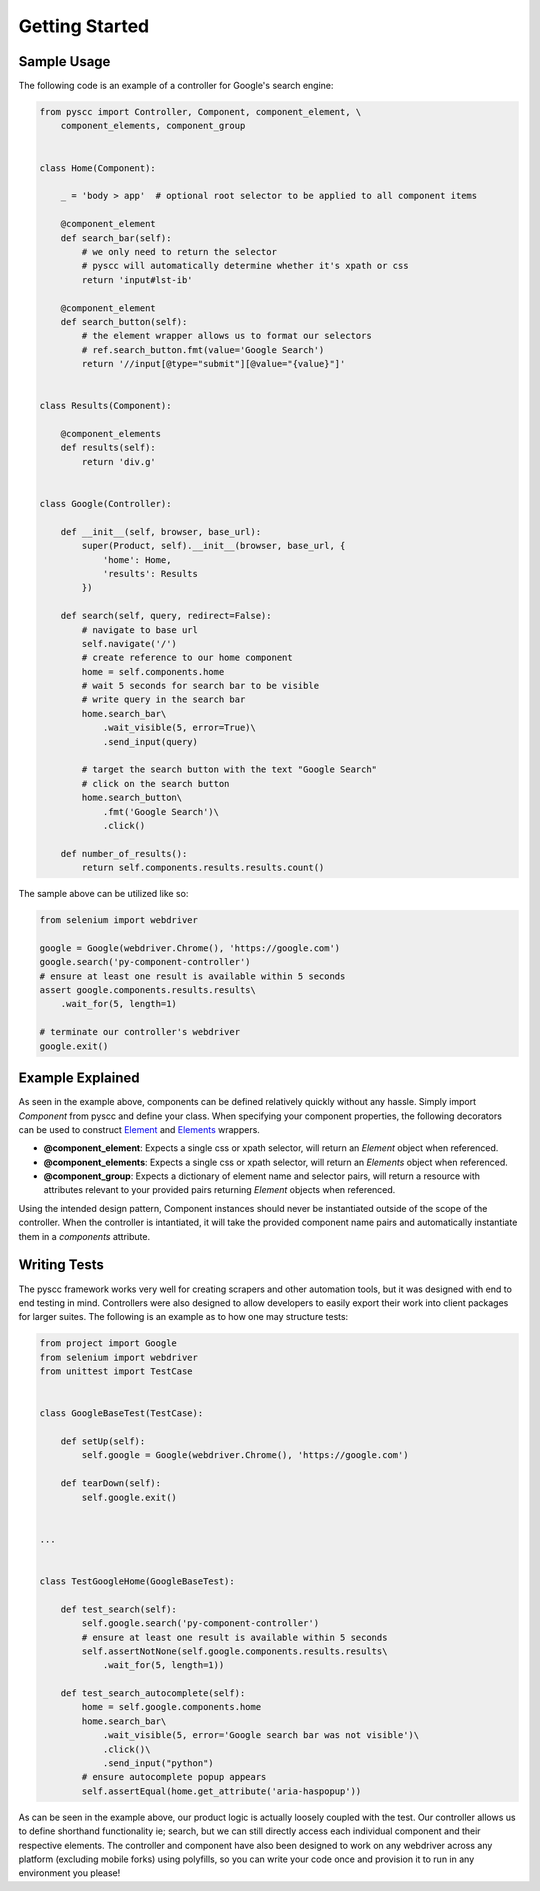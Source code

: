 ======================
Getting Started
======================

Sample Usage
============

The following code is an example of a controller for Google's search engine:

.. code-block:: python

    from pyscc import Controller, Component, component_element, \
        component_elements, component_group


    class Home(Component):

        _ = 'body > app'  # optional root selector to be applied to all component items

        @component_element
        def search_bar(self):
            # we only need to return the selector
            # pyscc will automatically determine whether it's xpath or css
            return 'input#lst-ib'

        @component_element
        def search_button(self):
            # the element wrapper allows us to format our selectors
            # ref.search_button.fmt(value='Google Search')
            return '//input[@type="submit"][@value="{value}"]'


    class Results(Component):

        @component_elements
        def results(self):
            return 'div.g'


    class Google(Controller):

        def __init__(self, browser, base_url):
            super(Product, self).__init__(browser, base_url, {
                'home': Home,
                'results': Results
            })

        def search(self, query, redirect=False):
            # navigate to base url
            self.navigate('/')
            # create reference to our home component
            home = self.components.home
            # wait 5 seconds for search bar to be visible
            # write query in the search bar
            home.search_bar\
                .wait_visible(5, error=True)\
                .send_input(query)

            # target the search button with the text "Google Search"
            # click on the search button
            home.search_button\
                .fmt('Google Search')\
                .click()

        def number_of_results():
            return self.components.results.results.count()


The sample above can be utilized like so:


.. code-block:: python

    from selenium import webdriver

    google = Google(webdriver.Chrome(), 'https://google.com')
    google.search('py-component-controller')
    # ensure at least one result is available within 5 seconds
    assert google.components.results.results\
        .wait_for(5, length=1)

    # terminate our controller's webdriver
    google.exit()


Example Explained
=================

As seen in the example above, components can be defined relatively quickly without any hassle.
Simply import `Component` from pyscc and define your class. When specifying your component properties,
the following decorators can be used to construct `Element <http://py-component-controller.readthedocs.io/en/latest/component.html#element-wrapper>`_ and `Elements <http://py-component-controller.readthedocs.io/en/latest/component.html#elements-wrapper>`_ wrappers.

* **@component_element**: Expects a single css or xpath selector, will return an `Element` object when referenced.
* **@component_elements**: Expects a single css or xpath selector, will return an `Elements` object when referenced.
* **@component_group**: Expects a dictionary of element name and selector pairs, will return a resource with attributes relevant to your provided pairs returning `Element` objects when referenced.

Using the intended design pattern, Component instances should never be instantiated outside of the scope of the controller.
When the controller is intantiated, it will take the provided component name pairs and automatically instantiate them in a `components` attribute.

Writing Tests
=============

The pyscc framework works very well for creating scrapers and other automation tools, but it was designed with end to end testing in mind.
Controllers were also designed to allow developers to easily export their work into client packages for larger suites.
The following is an example as to how one may structure tests:


.. code-block:: python

    from project import Google
    from selenium import webdriver
    from unittest import TestCase


    class GoogleBaseTest(TestCase):

        def setUp(self):
            self.google = Google(webdriver.Chrome(), 'https://google.com')

        def tearDown(self):
            self.google.exit()


    ...


    class TestGoogleHome(GoogleBaseTest):

        def test_search(self):
            self.google.search('py-component-controller')
            # ensure at least one result is available within 5 seconds
            self.assertNotNone(self.google.components.results.results\
                .wait_for(5, length=1))

        def test_search_autocomplete(self):
            home = self.google.components.home
            home.search_bar\
                .wait_visible(5, error='Google search bar was not visible')\
                .click()\
                .send_input("python")
            # ensure autocomplete popup appears
            self.assertEqual(home.get_attribute('aria-haspopup'))


As can be seen in the example above, our product logic is actually loosely coupled with the test.
Our controller allows us to define shorthand functionality ie; search, but we can still directly access each individual component and their respective elements.
The controller and component have also been designed to work on any webdriver across any platform (excluding mobile forks) using polyfills, so you can write your code once and provision it to run in any environment you please!
